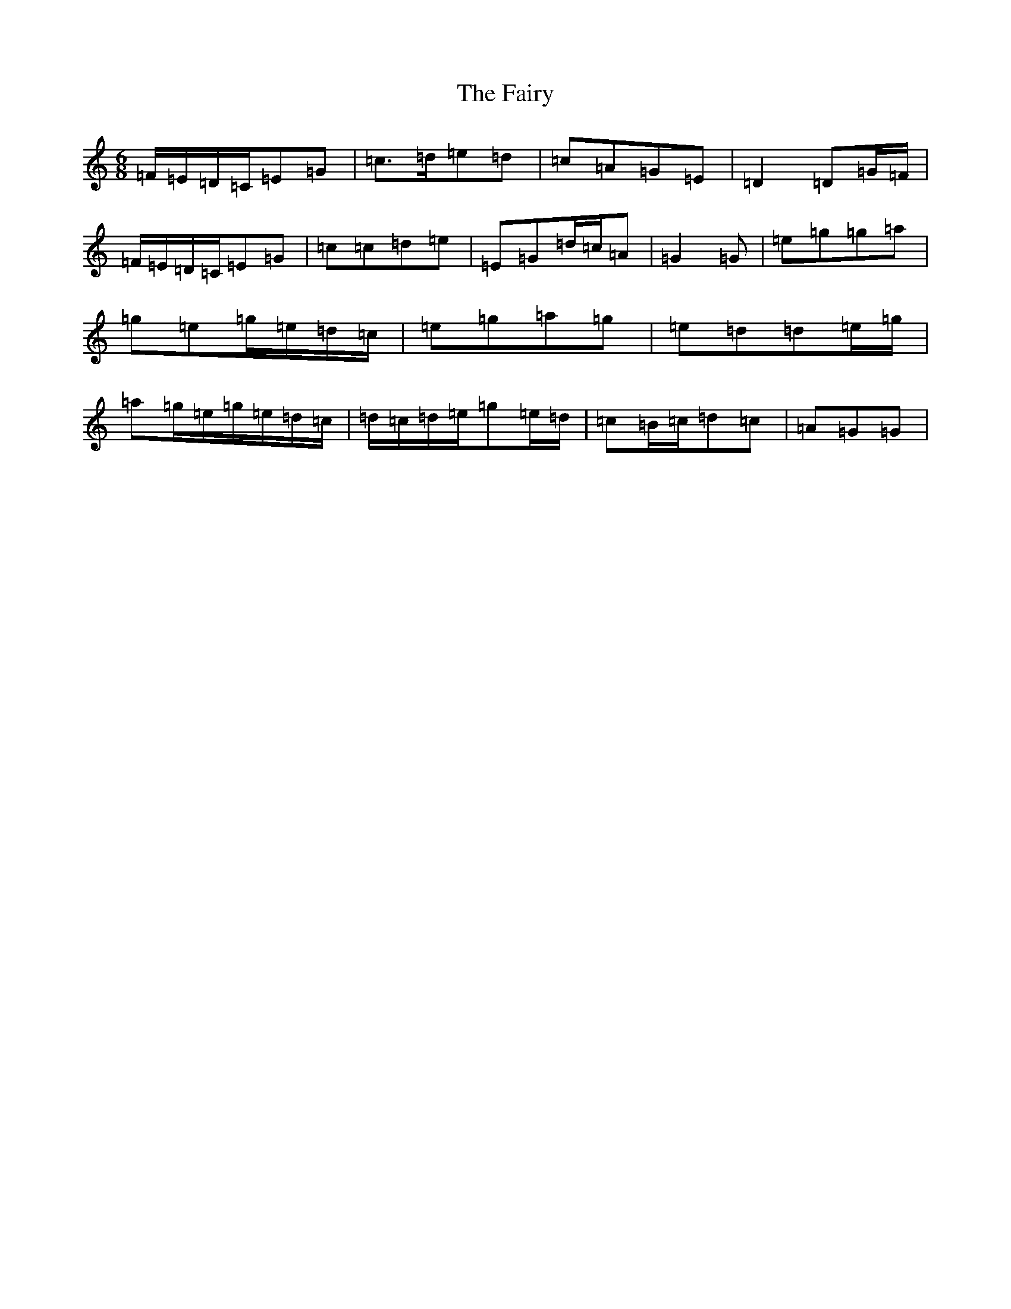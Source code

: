 X: 3223
T: The Fairy
S: https://thesession.org/tunes/8583#setting30009
Z: D Major
R: jig
M: 6/8
L: 1/8
K: C Major
=F/2=E/2=D/2=C/2=E=G|=c>=d=e=d|=c=A=G=E|=D2=D=G/2=F/2|=F/2=E/2=D/2=C/2=E=G|=c=c=d=e|=E=G=d/2=c/2=A|=G2=G|=e=g=g=a|=g=e=g/2=e/2=d/2=c/2|=e=g=a=g|=e=d=d=e/2=g/2|=a=g/2=e/2=g/2=e/2=d/2=c/2|=d/2=c/2=d/2=e/2=g=e/2=d/2|=c=B/2=c/2=d=c|=A=G=G|